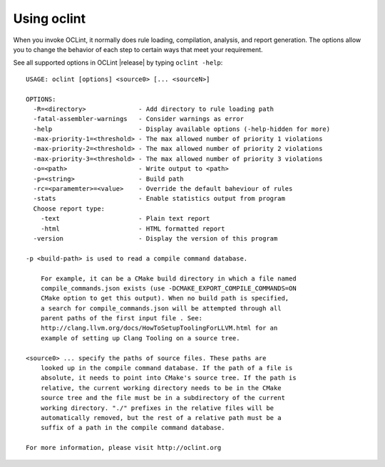 Using oclint
============

When you invoke OCLint, it normally does rule loading, compilation, analysis, and report generation. The options allow you to change the behavior of each step to certain ways that meet your requirement.

See all supported options in OCLint |release| by typing ``oclint -help``::

    USAGE: oclint [options] <source0> [... <sourceN>]

    OPTIONS:
      -R=<directory>              - Add directory to rule loading path
      -fatal-assembler-warnings   - Consider warnings as error
      -help                       - Display available options (-help-hidden for more)
      -max-priority-1=<threshold> - The max allowed number of priority 1 violations
      -max-priority-2=<threshold> - The max allowed number of priority 2 violations
      -max-priority-3=<threshold> - The max allowed number of priority 3 violations
      -o=<path>                   - Write output to <path>
      -p=<string>                 - Build path
      -rc=<paramemter>=<value>    - Override the default baheviour of rules
      -stats                      - Enable statistics output from program
      Choose report type:
        -text                     - Plain text report
        -html                     - HTML formatted report
      -version                    - Display the version of this program

    -p <build-path> is used to read a compile command database.

        For example, it can be a CMake build directory in which a file named
        compile_commands.json exists (use -DCMAKE_EXPORT_COMPILE_COMMANDS=ON
        CMake option to get this output). When no build path is specified,
        a search for compile_commands.json will be attempted through all
        parent paths of the first input file . See:
        http://clang.llvm.org/docs/HowToSetupToolingForLLVM.html for an
        example of setting up Clang Tooling on a source tree.

    <source0> ... specify the paths of source files. These paths are
        looked up in the compile command database. If the path of a file is
        absolute, it needs to point into CMake's source tree. If the path is
        relative, the current working directory needs to be in the CMake
        source tree and the file must be in a subdirectory of the current
        working directory. "./" prefixes in the relative files will be
        automatically removed, but the rest of a relative path must be a
        suffix of a path in the compile command database.

    For more information, please visit http://oclint.org
